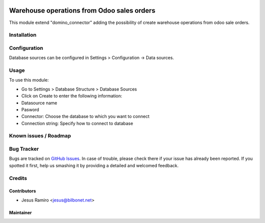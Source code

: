 .. image:: https://img.shields.io/badge/licence-LGPL--3-blue.svg
   :target: http://www.gnu.org/licenses/lgpl-3.0-standalone.html
   :alt: License: LGPL-3

===============================
Warehouse operations from Odoo sales orders
===============================

This module extend "domino_connector" adding the possibility of create
warehouse operations from odoo sale orders.


Installation
============


Configuration
=============

Database sources can be configured in Settings > Configuration -> Data sources.


Usage
=====

To use this module:

* Go to Settings > Database Structure > Database Sources
* Click on Create to enter the following information:

* Datasource name 
* Pasword
* Connector: Choose the database to which you want to connect
* Connection string: Specify how to connect to database


Known issues / Roadmap
======================


Bug Tracker
===========

Bugs are tracked on `GitHub Issues <https://github.com/Bilbonet/dimoni-connector/issues>`_.
In case of trouble, please check there if your issue has already been reported.
If you spotted it first, help us smashing it by providing a detailed and welcomed feedback.

Credits
=======

Contributors
------------

* Jesus Ramiro <jesus@bilbonet.net>

Maintainer
----------
